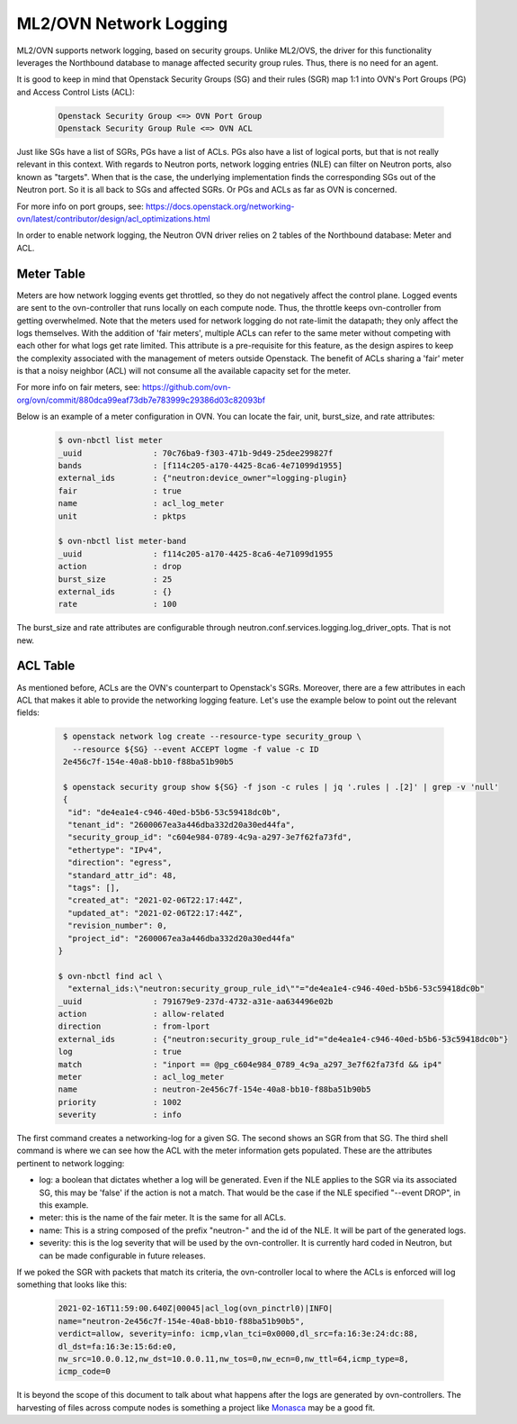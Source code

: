 .. _ovn_network_logging:

ML2/OVN Network Logging
=======================

ML2/OVN supports network logging, based on security groups. Unlike ML2/OVS,
the driver for this functionality leverages the Northbound database to
manage affected security group rules. Thus, there is no need for an agent.

It is good to keep in mind that Openstack Security Groups (SG) and their rules
(SGR) map 1:1 into OVN's Port Groups (PG) and Access Control Lists (ACL):

  .. code-block:: none

     Openstack Security Group <=> OVN Port Group
     Openstack Security Group Rule <=> OVN ACL

Just like SGs have a list of SGRs, PGs have a list of ACLs. PGs also have
a list of logical ports, but that is not really relevant in this context.
With regards to Neutron ports, network logging entries (NLE) can filter
on Neutron ports, also known as "targets". When that is the case, the
underlying implementation finds the corresponding SGs out of the
Neutron port. So it is all back to SGs and affected SGRs. Or PGs and ACLs
as far as OVN is concerned.

For more info on port groups, see:
https://docs.openstack.org/networking-ovn/latest/contributor/design/acl_optimizations.html

In order to enable network logging, the Neutron OVN driver relies on 2
tables of the Northbound database: Meter and ACL.

Meter Table
-----------

Meters are how network logging events get throttled, so they do not negatively
affect the control plane. Logged events are sent to the ovn-controller that runs
locally on each compute node. Thus, the throttle keeps ovn-controller from getting
overwhelmed. Note that the meters used for network logging do
not rate-limit the datapath; they only affect the logs themselves.
With the addition of 'fair meters', multiple ACLs can refer to the same
meter without competing with each other for what logs get rate limited.
This attribute is a pre-requisite for this feature, as the design aspires
to keep the complexity associated with the management of meters outside Openstack.
The benefit of ACLs sharing a 'fair' meter is that a noisy neighbor (ACL)
will not consume all the available capacity set for the meter.

For more info on fair meters, see:
https://github.com/ovn-org/ovn/commit/880dca99eaf73db7e783999c29386d03c82093bf

Below is an example of a meter configuration in OVN. You can locate the fair,
unit, burst_size, and rate attributes:

  .. code-block:: bash

     $ ovn-nbctl list meter
     _uuid               : 70c76ba9-f303-471b-9d49-25dee299827f
     bands               : [f114c205-a170-4425-8ca6-4e71099d1955]
     external_ids        : {"neutron:device_owner"=logging-plugin}
     fair                : true
     name                : acl_log_meter
     unit                : pktps

     $ ovn-nbctl list meter-band
     _uuid               : f114c205-a170-4425-8ca6-4e71099d1955
     action              : drop
     burst_size          : 25
     external_ids        : {}
     rate                : 100

The burst_size and rate attributes are configurable through
neutron.conf.services.logging.log_driver_opts. That is not new.

ACL Table
---------

As mentioned before, ACLs are the OVN's counterpart to Openstack's SGRs.
Moreover, there are a few attributes in each ACL that makes it able to
provide the networking logging feature. Let's use the example below
to point out the relevant fields:

  .. code-block:: none

     $ openstack network log create --resource-type security_group \
       --resource ${SG} --event ACCEPT logme -f value -c ID
     2e456c7f-154e-40a8-bb10-f88ba51b90b5

     $ openstack security group show ${SG} -f json -c rules | jq '.rules | .[2]' | grep -v 'null'
     {
      "id": "de4ea1e4-c946-40ed-b5b6-53c59418dc0b",
      "tenant_id": "2600067ea3a446dba332d20a30ed44fa",
      "security_group_id": "c604e984-0789-4c9a-a297-3e7f62fa73fd",
      "ethertype": "IPv4",
      "direction": "egress",
      "standard_attr_id": 48,
      "tags": [],
      "created_at": "2021-02-06T22:17:44Z",
      "updated_at": "2021-02-06T22:17:44Z",
      "revision_number": 0,
      "project_id": "2600067ea3a446dba332d20a30ed44fa"
    }

    $ ovn-nbctl find acl \
      "external_ids:\"neutron:security_group_rule_id\""="de4ea1e4-c946-40ed-b5b6-53c59418dc0b"
    _uuid               : 791679e9-237d-4732-a31e-aa634496e02b
    action              : allow-related
    direction           : from-lport
    external_ids        : {"neutron:security_group_rule_id"="de4ea1e4-c946-40ed-b5b6-53c59418dc0b"}
    log                 : true
    match               : "inport == @pg_c604e984_0789_4c9a_a297_3e7f62fa73fd && ip4"
    meter               : acl_log_meter
    name                : neutron-2e456c7f-154e-40a8-bb10-f88ba51b90b5
    priority            : 1002
    severity            : info

The first command creates a networking-log for a given SG. The second shows an SGR from that SG.
The third shell command is where we can see how the ACL with the meter information gets populated.
These are the attributes pertinent to network logging:

* log: a boolean that dictates whether a log will be generated. Even if the NLE applies to the SGR
  via its associated SG, this may be 'false' if the action is not a match. That would be the case
  if the NLE specified "--event DROP", in this example.
* meter: this is the name of the fair meter. It is the same for all ACLs.
* name: This is a string composed of the prefix "neutron-" and the id of the NLE. It will be part of
  the generated logs.
* severity: this is the log severity that will be used by the ovn-controller. It is currently hard
  coded in Neutron, but can be made configurable in future releases.

If we poked the SGR with packets that match its criteria, the ovn-controller local to where the ACLs
is enforced will log something that looks like this:

  .. code-block:: none

     2021-02-16T11:59:00.640Z|00045|acl_log(ovn_pinctrl0)|INFO|
     name="neutron-2e456c7f-154e-40a8-bb10-f88ba51b90b5",
     verdict=allow, severity=info: icmp,vlan_tci=0x0000,dl_src=fa:16:3e:24:dc:88,
     dl_dst=fa:16:3e:15:6d:e0,
     nw_src=10.0.0.12,nw_dst=10.0.0.11,nw_tos=0,nw_ecn=0,nw_ttl=64,icmp_type=8,
     icmp_code=0

It is beyond the scope of this document to talk about what happens after the logs are generated
by ovn-controllers. The harvesting of files across compute nodes is something a project like
`Monasca`_ may be a good fit.

.. _`Monasca`: https://wiki.openstack.org/wiki/Monasca
